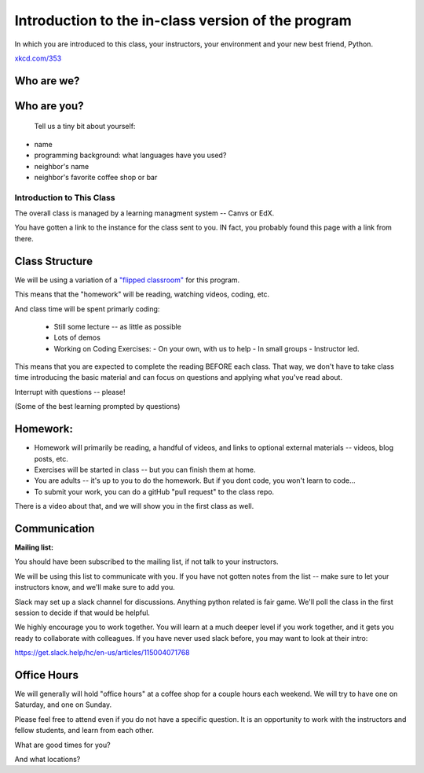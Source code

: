 .. _class_introduction:

###################################################
Introduction to the in-class version of the program
###################################################

In which you are introduced to this class, your instructors, your environment and your new best friend, Python.


.. image:: /_static/python.png
    :align: center
    :width: 38%


`xkcd.com/353`_

.. _xkcd.com/353: http://xkcd.com/353


Who are we?
-----------


Who are you?
------------


  Tell us a tiny bit about yourself:

* name
* programming background: what languages have you used?
* neighbor's name
* neighbor's favorite coffee shop or bar


Introduction to This Class
==========================

The overall class is managed by a learning managment system -- Canvs or EdX.

You have gotten a link to the instance for the class sent to you. IN fact, you probably found this page with a link from there.

Class Structure
---------------

We will be using a variation of a
`"flipped classroom" <https://en.wikipedia.org/wiki/Flipped_classroom>`_
for this program.

This means that the "homework" will be reading, watching videos, coding, etc.

And class time will be spent primarly coding:

 * Still some lecture -- as little as possible
 * Lots of demos
 * Working on Coding Exercises:
   - On your own, with us to help
   - In small groups
   - Instructor led.

This means that you are expected to complete the reading BEFORE each class. That way, we don't have to take class time introducing the basic material and can focus on questions and applying what you've read about.

Interrupt with questions -- please!

(Some of the best learning prompted by questions)

Homework:
---------

* Homework will primarily be reading, a handful of videos, and links to optional external materials -- videos, blog posts, etc.

* Exercises will be started in class -- but you can finish them at home.

* You are adults -- it's up to you to do the homework. But if you dont code, you won't learn to code...

* To submit your work, you can do a gitHub "pull request" to the class repo.

There is a video about that, and we will show you in the first class as well.

Communication
-------------

**Mailing list:**

You should have been subscribed to the mailing list, if not talk to your instructors.

We will be using this list to communicate with you. If you have not gotten notes from the list -- make sure to let your instructors know, and we'll make sure to add you.

Slack may set up a slack channel for discussions. Anything python related is fair game.  We'll poll the class in the first session to decide if that would be helpful.

We highly encourage you to work together. You will learn at a much deeper level if you work together, and it gets you ready to collaborate with colleagues. If you have never used slack before, you may want to look at their intro:

https://get.slack.help/hc/en-us/articles/115004071768

Office Hours
------------

We will generally will hold "office hours" at a coffee shop for a couple hours each weekend.  We will try to have one on Saturday, and one on Sunday.

Please feel free to attend even if you do not have a specific question. It is an opportunity to work with the instructors and fellow students, and learn from each other.

What are good times for you?

And what locations?
